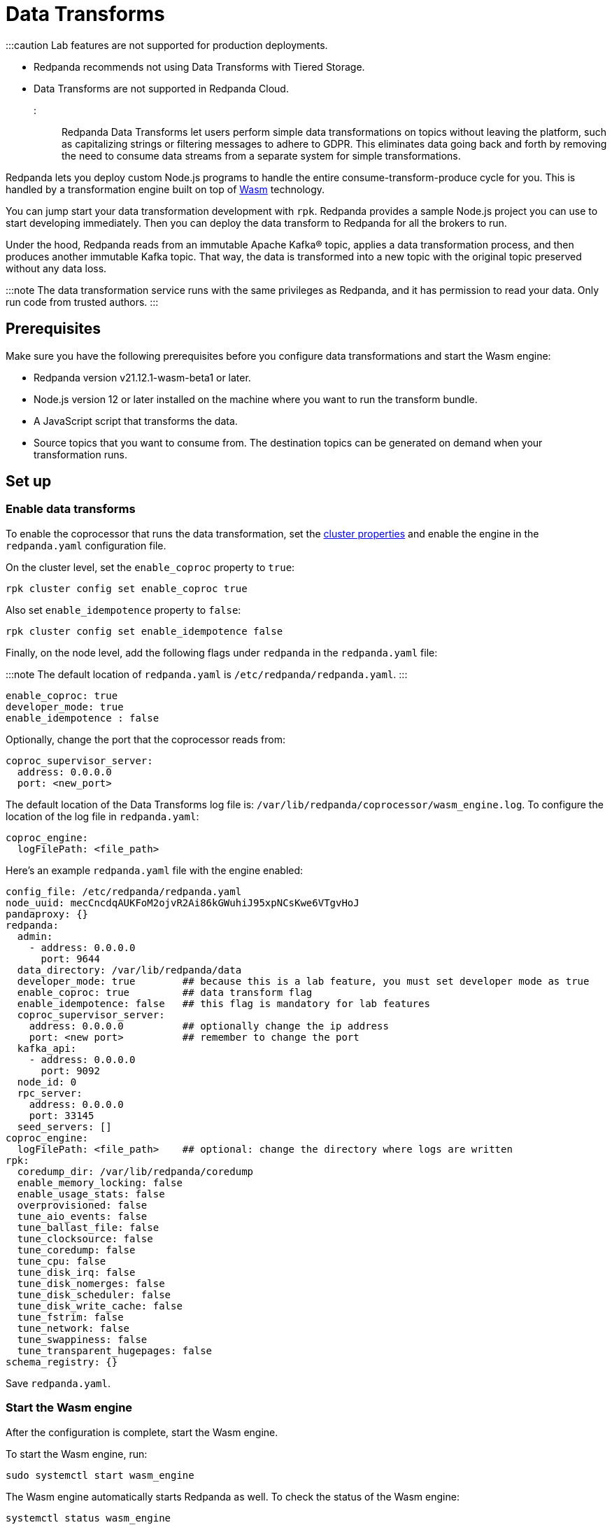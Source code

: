 = Data Transforms
:description: Working with data transformation in Redpanda.

:::caution
Lab features are not supported for production deployments.

* Redpanda recommends not using Data Transforms with Tiered Storage.
* Data Transforms are not supported in Redpanda Cloud.
:::

Redpanda Data Transforms let users perform simple data transformations on topics without leaving the platform, such as capitalizing strings or filtering messages to adhere to GDPR. This eliminates data going back and forth by removing the need to consume data streams from a separate system for simple transformations.

Redpanda lets you deploy custom Node.js programs to handle the entire consume-transform-produce cycle for you. This is handled by a transformation engine built on top of https://webassembly.org/[Wasm] technology.

You can jump start your data transformation development with `rpk`. Redpanda provides a sample Node.js project you can use to start developing immediately. Then you can deploy the data transform to Redpanda for all the brokers to run.

Under the hood, Redpanda reads from an immutable Apache Kafka® topic, applies a data transformation process, and then produces another immutable Kafka topic. That way, the data is transformed into a new topic with the original topic preserved without any data loss.

:::note
The data transformation service runs with the same privileges as Redpanda, and it has permission to read your data. Only run code from trusted authors.
:::

== Prerequisites

Make sure you have the following prerequisites before you configure data transformations and start the Wasm engine:

* Redpanda version v21.12.1-wasm-beta1 or later.
* Node.js version 12 or later installed on the machine where you want to run the transform bundle.
* A JavaScript script that transforms the data.
* Source topics that you want to consume from. The destination topics can be generated on demand when your transformation runs.

== Set up

=== Enable data transforms

To enable the coprocessor that runs the data transformation, set the xref:manage:cluster-maintenance:cluster-property-configuration.adoc[cluster properties] and enable the engine in the `redpanda.yaml` configuration file.

On the cluster level, set the `enable_coproc` property to `true`:

[,bash]
----
rpk cluster config set enable_coproc true
----

Also set `enable_idempotence` property to `false`:

[,bash]
----
rpk cluster config set enable_idempotence false
----

Finally, on the node level, add the following flags under `redpanda` in the `redpanda.yaml` file:

:::note
The default location of `redpanda.yaml` is `/etc/redpanda/redpanda.yaml`.
:::

[,yaml]
----
enable_coproc: true
developer_mode: true
enable_idempotence : false
----

Optionally, change the port that the coprocessor reads from:

[,yaml]
----
coproc_supervisor_server:
  address: 0.0.0.0
  port: <new_port>
----

The default location of the Data Transforms log file is: `/var/lib/redpanda/coprocessor/wasm_engine.log`. To configure the location of the log file in `redpanda.yaml`:

[,yaml]
----
coproc_engine:
  logFilePath: <file_path>
----

Here's an example `redpanda.yaml` file with the engine enabled:

[,yaml]
----
config_file: /etc/redpanda/redpanda.yaml
node_uuid: mecCncdqAUKFoM2ojvR2Ai86kGWuhiJ95xpNCsKwe6VTgvHoJ
pandaproxy: {}
redpanda:
  admin:
    - address: 0.0.0.0
      port: 9644
  data_directory: /var/lib/redpanda/data
  developer_mode: true        ## because this is a lab feature, you must set developer mode as true
  enable_coproc: true         ## data transform flag
  enable_idempotence: false   ## this flag is mandatory for lab features
  coproc_supervisor_server:
    address: 0.0.0.0          ## optionally change the ip address
    port: <new port>          ## remember to change the port
  kafka_api:
    - address: 0.0.0.0
      port: 9092
  node_id: 0
  rpc_server:
    address: 0.0.0.0
    port: 33145
  seed_servers: []
coproc_engine:
  logFilePath: <file_path>    ## optional: change the directory where logs are written
rpk:
  coredump_dir: /var/lib/redpanda/coredump
  enable_memory_locking: false
  enable_usage_stats: false
  overprovisioned: false
  tune_aio_events: false
  tune_ballast_file: false
  tune_clocksource: false
  tune_coredump: false
  tune_cpu: false
  tune_disk_irq: false
  tune_disk_nomerges: false
  tune_disk_scheduler: false
  tune_disk_write_cache: false
  tune_fstrim: false
  tune_network: false
  tune_swappiness: false
  tune_transparent_hugepages: false
schema_registry: {}
----

Save `redpanda.yaml`.

=== Start the Wasm engine

After the configuration is complete, start the Wasm engine.

To start the Wasm engine, run:

[,bash]
----
sudo systemctl start wasm_engine
----

The Wasm engine automatically starts Redpanda as well. To check the status of the Wasm engine:

[,bash]
----
systemctl status wasm_engine
----

The command returns something similar to the following:

[,bash]
----
● wasm_engine.service - Redpanda`s wasm engine, your on-broker programmable data transformer
     Loaded: loaded (/lib/systemd/system/wasm_engine.service; enabled; vendor preset: enabled)
     Active: active (running) since Mon 2021-12-13 00:49:30 -03; 1 months 15 days ago
   Main PID: 865 (node)
      Tasks: 11 (limit: 9468)
     Memory: 9.2M
     CGroup: /wasm.slice/wasm_engine.service
             └─865 /opt/redpanda/bin/node /opt/wasm/main.js /etc/redpanda/redpanda.yaml
----

To check Redpanda's status, run:

[,bash]
----
systemctl status redpanda
----

It return something similar to the following:

[,bash]
----
● redpanda.service - Redpanda, the fastest queue in the West.
     Loaded: loaded (/lib/systemd/system/redpanda.service; enabled; vendor preset: enabled)
     Active: active (running) since Mon 2021-12-13 00:49:45 -03; 1 months 15 days ago
   Main PID: 1084 (redpanda)
     Status: "redpanda is ready! - v21.11.1 - f314d5522ad033fd50080d3f1fe0bf5b2c5a1042-dirty"
      Tasks: 8 (limit: 9468)
     Memory: 426.9M
     CGroup: /redpanda.slice/redpanda.service
             └─1084 /opt/redpanda/bin/redpanda --redpanda-cfg /etc/redpanda/redpanda.yaml --lock-memory=false
----

== Run the data transform

=== Generate the data transform package

The data transform is packaged in a Node.js project and uses the Wasm instruction format.

To create the template project, run:

[,bash]
----
rpk wasm generate <project_name>
----

Remember to change the `project_name`.

*Example transformation*

For example, to create a project that changes the text in your events to all uppercase:

[,bash]
----
rpk wasm generate uppercase
----

A directory is created with the project name. The directory contains the following files:

[,bash]
----
**uppercase/**
├── package.json
├── **src**
│   └── main.js
├── **test**
│   └── main.test.js
└── **webpack.js**
----

Take note of the following files in the project:

* `/src/main.js` - This file contains your transform logic and hooks into the API to define the event inputs.
* `/src/package.json` - If your transform requires Node.js dependencies, you must add them to this file.

*The sample project*

The sample project contains this `main.js` file:

[,js]
----
const {
  SimpleTransform,
  PolicyError,
  PolicyInjection
} = require("@redpanda-data/wasm-api");
const transform = new SimpleTransform();
/* Topics that fire the transform function */
transform.subscribe([["test-topic", PolicyInjection.Stored]]);
/* The strategy the transform engine will use when handling errors */
transform.errorHandler(PolicyError.SkipOnFailure);
/* Auxiliar transform function for records */
const uppercase = (record) => {
  const newRecord = {
    ...record,
    value: record.value.map((char) => {
      if (char >= 97 && char <= 122) {
        return char - 32;
      } else {
        return char;
      }
    }),
  };
  return newRecord;
}
/* Transform function */
transform.processRecord((recordBatch) => {
  const result = new Map();
  const transformedRecord = recordBatch.map(({ header, records }) => {
    return {
      header,
      records: records.map(uppercase),
    };
  });
  result.set("result-topic", transformedRecord);
  // processRecord function returns a Promise
  return Promise.resolve(result);
});
exports["default"] = transform;
----

This file imports the following constants from the Wasm API:

[,js]
----
const {
  SimpleTransform,
  PolicyError,
  PolicyInjection
} = require("@redpanda-data/wasm-api");
----

It then creates a constant variable to hold the function `SimpleTransform`. This is the main function to use in the project.

[,js]
----
const transform = new SimpleTransform();
----

It fills the `subscribe` list with the topic and the policy that it will use to process new messages.

[,js]
----
transform.subscribe([["test-topic", PolicyInjection.Stored]]);
----

To add multiple source topics, add the topic and policy as pairs:

[,js]
----
transform.subscribe[[<topic1>,<policyA>],[<topic2>,<policyB>]]
----

:::note
Run `rpk create test-topic` to create the source topics before you deploy the transformation. If the topic doesn't exist when the transformation is deployed, you might encounter a deployment error.
:::

The `PolicyInjection` parameter can have the following values:

* `PolicyInjection.Earliest` - The earliest offset. Transforms all of the events in the topic from offset 0.
* `PolicyInjection.Latest` - The latest offset. Transforms only the current incoming events.
* `PolicyInjection.Stored` - The stored offset. Transforms the events starting from the latest recorded offset on disk. If no offsets are recorded, the earliest offset is processed.

Next, it sets the policy that tells the coprocessor how to handle errors:

[,js]
----
transform.errorHandler(PolicyError.SkipOnFailure);
----

The `PolicyError` values are:

* `PolicyError.SkipOnFailure` - If there's a failure, it skips to the next event.
* `PolicyError.Deregister` - If there's a failure, the coprocessor is removed.

The following section contains the logic to apply the uppercase rule. There are multiple ways to do this, but here it's flipping the ASCII table to uppercase for every alphabetical character.

[,js]
----
/* Auxiliar transform function for records */
const uppercase = (record) => {
  const newRecord = {
    ...record,
    value: record.value.map((char) => {
      if (char >= 97 && char <= 122) {
        return char - 32;
      } else {
        return char;
      }
    }),
  };
  return newRecord;
}
----

The logic is applied to the `processRecord` function. The `transformedRecord` variable obtains a `recordBatch` from the topic subscribed to, applies the `uppercase` function, and stores a map called `records`.

The generated `transformedRecord` is set into the topic named `result-topic`.

It then creates a promise that is required by the API to process, and it ends by exporting this transform:

[,js]
----
/* Transform function */
transform.processRecord((recordBatch) => {
  const result = new Map();
  const transformedRecord = recordBatch.map(({ header, records }) => {
    return {
      header,
      records: records.map(uppercase),
    };
  });
  result.set("result-topic", transformedRecord);
  // processRecord function returns a Promise
  return Promise.resolve(result);
});
exports["default"] = transform;
----

You can change the `result-topic` to any topic name.

To produce onto more than one destination topic, add another line in the following format:

[,js]
----
result.set("<destination_topic>", transformedRecord);
----

The actual name of the destination topic is created with the format `<source>._<destination>_`. If the destination topic doesn't already exist, it's created automatically during script deployment.

If you have other mechanisms to auto-generate topics (for example if `auto_create_topics_enabled` is set to `True` in your Redpanda configuration file), you might run into issues. In this example, if you set up a consumer before your transformation starts to write data into it, Redpanda creates a topic automatically for the consumer and the coprocessor won't be able to write data into it.

The batch API is Bytes-In-Bytes-Out. Redpanda highly recommends that you build deterministic functions based on the input to facilitate debugging your applications.

If your transform requires Node.js dependencies, add them to the `/src/package.json` file.

=== Prepare the script for deployment

Because the transform is packaged in a Node.js project, you must install the dependencies and build the script that runs the transform.

To do this, run the following commands in the project directory:

[,bash]
----
npm install
npm run build
----

The build command creates the `main.js` JavaScript file in the `/dist` directory that contains the compiled transform bundle.

=== Deploy the transform

To enable the transform to start consuming and producing events, you must deploy it in Redpanda with a name and description.

As with other `rpk` commands, you must specify the brokers in the cluster and all of the authentication parameters (including user, password, TLS) for the brokers.

:::note
If the source topic doesn't exist, the deployment fails. If the target topic already exists, it uses the existing topic.
:::

To deploy the sample transform, run:

`rpk wasm deploy uppercase/dist/main.js --name uppercase --description "Converts uppercase text to lowercase"`

=== Multiple Transforms

If you run different types of transformations on different topics, it's advantageous to have multiple deployments. Every time a transformation happens, you subscribe to one topic and produce another. This creates a processing overhead.

== After you run the transform

After you run the transform, you can verify and clean your transform in Redpanda.

=== Verify the transform

After the transform is deployed, Redpanda processes every event produced to the source topic and runs the logic that is defined by the transform.

To see the sample transform in action:

. Run `rpk topic consume test_topic._result_`.
. Produce events to the source topic:
  +
a. In a second terminal run: `rpk topic produce test-topic`.
  +
b. Enter some text and click CTRL+D to send the event to the source topic.
. In the terminal that shows the consumed events, you see the text that you produced and is now replaced with uppercase characters.

=== Clean up

To stop a transform, you must remove the transform from the cluster brokers.

For example, run `rpk wasm remove uppercase`.

The transform stops processing events and is removed.

=== Delete output topics

Delete an output topic the way you would delete a Kafka topic.

Before you delete a topic, shut down the coprocessors producing to the topic.

You can delete a topic with any Kafka client, or you can use `rpk`:

[,bash]
----
rpk topic delete |topic|
----

== Reference

To see what else `rpk wasm` can do, run:

[,bash]
----
rpk wasm -h
----

See also xref:reference:rpk.adoc[rpk Commands].

=== Produce directly into the coprocessor

There's a global control topic for each Redpanda cluster with the name `coprocessor_internal_topic`. This allows support for any Kafka client, so you're not required to use rpk. If someone publishes to the topic, it invokes a deployer implicitly. However, you must publish with the correct headers and format.

=== Source code

You can view the possible export values in Redpanda's https://github.com/redpanda-data/redpanda/blob/dev/src/js/modules/public/Coprocessor.ts[GitHub repository].

The https://www.npmjs.com/package/@redpanda-data/wasm-api[API package] is published under `npm`.

=== Lab limitations

* Redpanda doesn't use https://raft.github.io/[Raft] to publish and replicate the data. This is because the same transform is applied locally on all nodes in the cluster and it's possible to have inconsistencies in certain cases. For example, you may have inconsistencies if you have a topic with a replication factor > 1 and you have stateful or idempotent coprocessors producing different data onto those replication topics.
* The coprocessor doesn't have system limits. For example, there's no limit for processing time, memory usage, or number of topics created.
* The coprocessor doesn't save your state. For example, if you have a counter and there's a crash, you lose that counter. The best practice is to always avoid stateful implementations. The only state that is kept and checkpointed is your offset, just like Kafka. The semantics of your materialized topics is `At-Least-Once`. Redpanda saves the offset from wherever you were reading. In the case of a crash, your deployed code is reprocessed based on the `PolicyInjection` policy. If you use `PolicyInjection.Stored`, for example, it is reprocessed from whatever offset was saved before the crash.
* It's not possible to pipeline multiple scripts so that you can pass transforms through one another (such as A\->B\->C\->D). The API only maps topic(s)-to-topic(s).
* Data Transforms are not supported in Redpanda Cloud.

'''

== Share your feedback

Send your feedback on our https://rpnda.co/slack[Slack Community] or https://github.com/redpanda-data/redpanda/discussions[GitHub Discussions].

== Suggested reading

* https://redpanda.com/blog/wasm-architecture/[Redpanda Wasm Engine Architecture]
* https://redpanda.com/blog/data-transformation-engine-with-wasm-runtime/[How Redpanda built its data transformation engine with the Wasm runtime]
